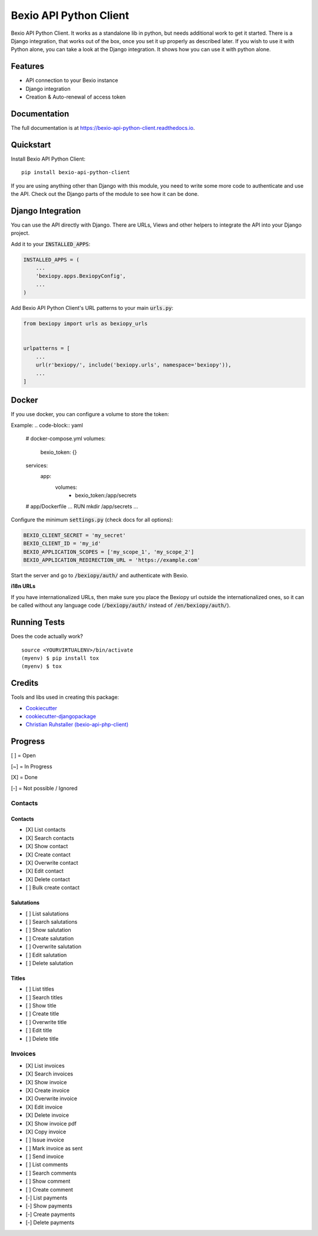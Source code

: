 =============================
Bexio API Python Client
=============================

.. image:: https://badge.fury.io/py/bexio-api-python-client.svg
    :target: https://badge.fury.io/py/bexio-api-python-client

.. image:: https://travis-ci.org/oesah/bexio-api-python-client.svg?branch=master
    :target: https://travis-ci.org/oesah/bexio-api-python-client

.. image:: https://codecov.io/gh/oesah/bexio-api-python-client/branch/master/graph/badge.svg
    :target: https://codecov.io/gh/oesah/bexio-api-python-client

.. image:: https://api.codeclimate.com/v1/badges/a3b970ccfc691d06c052/maintainability
   :target: https://codeclimate.com/github/oesah/bexio-api-python-client/maintainability
   :alt: Maintainability


Bexio API Python Client. It works as a standalone lib in python, but needs
additional work to get it started. There is a Django integration, that works
out of the box, once you set it up properly as described later. If you wish to 
use it with Python alone, you can take a look at the Django integration. It
shows how you can use it with python alone.

Features
--------

* API connection to your Bexio instance
* Django integration
* Creation & Auto-renewal of access token

Documentation
-------------

The full documentation is at https://bexio-api-python-client.readthedocs.io.

Quickstart
----------

Install Bexio API Python Client::

    pip install bexio-api-python-client

If you are using anything other than Django with this module, you need to
write some more code to authenticate and use the API. Check out the Django
parts of the module to see how it can be done.

Django Integration
------------------

You can use the API directly with Django. There are URLs, Views and other
helpers to integrate the API into your Django project.

Add it to your :code:`INSTALLED_APPS`:

.. code-block:: python

    INSTALLED_APPS = (
        ...
        'bexiopy.apps.BexiopyConfig',
        ...
    )

Add Bexio API Python Client's URL patterns to your main :code:`urls.py`:

.. code-block:: python

    from bexiopy import urls as bexiopy_urls


    urlpatterns = [
        ...
        url(r'bexiopy/', include('bexiopy.urls', namespace='bexiopy')),
        ...
    ]


Docker
------

If you use docker, you can configure a volume to store the token:

Example:
.. code-block:: yaml
    
    # docker-compose.yml
    volumes:
        bexio_token: {}

    services:
        app:
            volumes:
                - bexio_token:/app/secrets

    # app/Dockerfile
    ...
    RUN mkdir /app/secrets
    ...


Configure the minimum :code:`settings.py` (check docs for all options):

.. code-block:: python

    BEXIO_CLIENT_SECRET = 'my_secret'
    BEXIO_CLIENT_ID = 'my_id'
    BEXIO_APPLICATION_SCOPES = ['my_scope_1', 'my_scope_2']
    BEXIO_APPLICATION_REDIRECTION_URL = 'https://example.com'


Start the server and go to :code:`/bexiopy/auth/` and authenticate with Bexio.

**i18n URLs**

If you have internationalized URLs, then make sure you place the Bexiopy
url outside the internationalized ones, so it can be called without any
language code (:code:`/bexiopy/auth/` instead of :code:`/en/bexiopy/auth/`).


Running Tests
-------------

Does the code actually work?

::

    source <YOURVIRTUALENV>/bin/activate
    (myenv) $ pip install tox
    (myenv) $ tox

Credits
-------

Tools and libs used in creating this package:

*  Cookiecutter_
*  `cookiecutter-djangopackage`_
*  `Christian Ruhstaller (bexio-api-php-client)`_

.. _Cookiecutter: https://github.com/audreyr/cookiecutter
.. _`cookiecutter-djangopackage`: https://github.com/pydanny/cookiecutter-djangopackage
.. _`Christian Ruhstaller (bexio-api-php-client)`: https://github.com/christianruhstaller/bexio-api-php-client


Progress
--------
[ ] = Open

[~] = In Progress

[X] = Done

[-] = Not possible / Ignored



Contacts
^^^^^^^^

Contacts
========

* [X] List contacts
* [X] Search contacts
* [X] Show contact
* [X] Create contact
* [X] Overwrite contact
* [X] Edit contact
* [X] Delete contact
* [ ] Bulk create contact


Salutations
===========

* [ ] List salutations
* [ ] Search salutations
* [ ] Show salutation
* [ ] Create salutation
* [ ] Overwrite salutation
* [ ] Edit salutation
* [ ] Delete salutation


Titles
======

* [ ] List titles
* [ ] Search titles
* [ ] Show title
* [ ] Create title
* [ ] Overwrite title
* [ ] Edit title
* [ ] Delete title


Invoices
^^^^^^^^
* [X] List invoices 
* [X] Search invoices 
* [X] Show invoice 
* [X] Create invoice 
* [X] Overwrite invoice 
* [X] Edit invoice 
* [X] Delete invoice 
* [X] Show invoice pdf 
* [X] Copy invoice 
* [ ] Issue invoice 
* [ ] Mark invoice as sent 
* [ ] Send invoice 
* [ ] List comments 
* [ ] Search comments 
* [ ] Show comment 
* [ ] Create comment 
* [-] List payments 
* [-] Show payments 
* [-] Create payments 
* [-] Delete payments 
